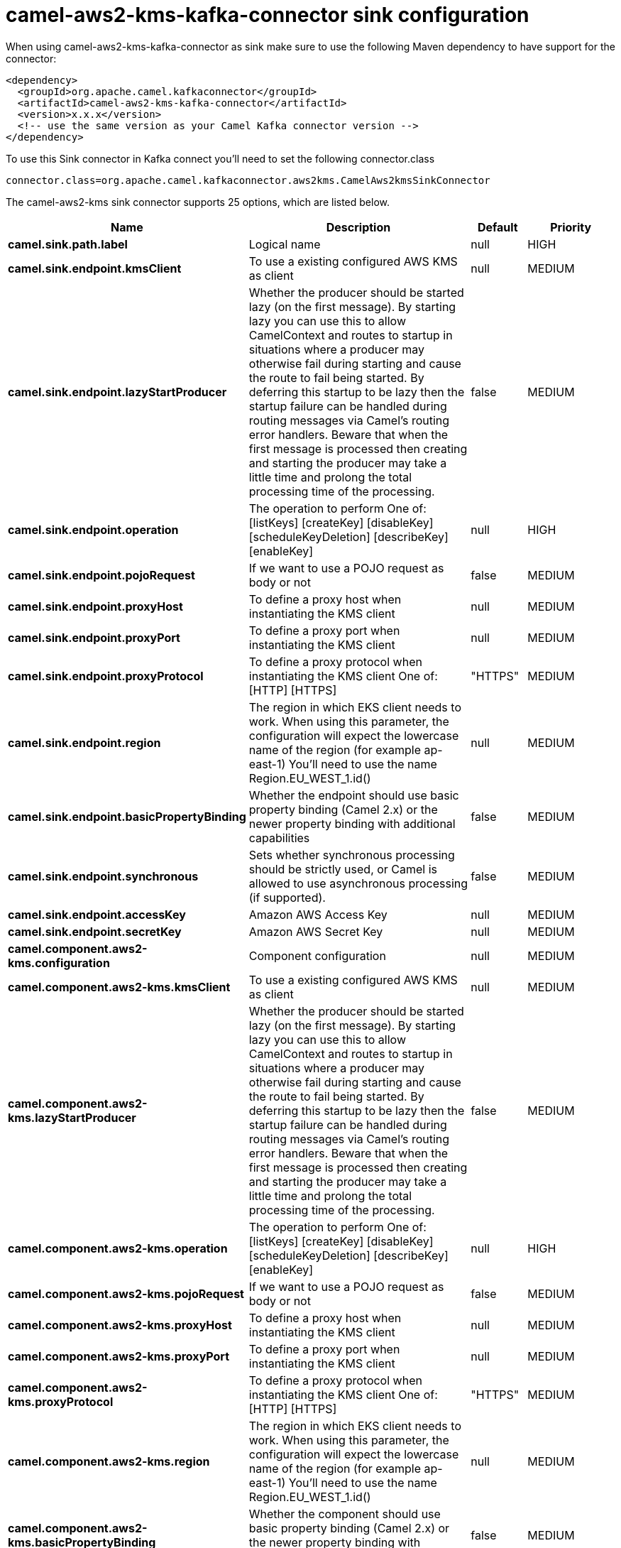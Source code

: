 // kafka-connector options: START
[[camel-aws2-kms-kafka-connector-sink]]
= camel-aws2-kms-kafka-connector sink configuration

When using camel-aws2-kms-kafka-connector as sink make sure to use the following Maven dependency to have support for the connector:

[source,xml]
----
<dependency>
  <groupId>org.apache.camel.kafkaconnector</groupId>
  <artifactId>camel-aws2-kms-kafka-connector</artifactId>
  <version>x.x.x</version>
  <!-- use the same version as your Camel Kafka connector version -->
</dependency>
----

To use this Sink connector in Kafka connect you'll need to set the following connector.class

[source,java]
----
connector.class=org.apache.camel.kafkaconnector.aws2kms.CamelAws2kmsSinkConnector
----


The camel-aws2-kms sink connector supports 25 options, which are listed below.



[width="100%",cols="2,5,^1,2",options="header"]
|===
| Name | Description | Default | Priority
| *camel.sink.path.label* | Logical name | null | HIGH
| *camel.sink.endpoint.kmsClient* | To use a existing configured AWS KMS as client | null | MEDIUM
| *camel.sink.endpoint.lazyStartProducer* | Whether the producer should be started lazy (on the first message). By starting lazy you can use this to allow CamelContext and routes to startup in situations where a producer may otherwise fail during starting and cause the route to fail being started. By deferring this startup to be lazy then the startup failure can be handled during routing messages via Camel's routing error handlers. Beware that when the first message is processed then creating and starting the producer may take a little time and prolong the total processing time of the processing. | false | MEDIUM
| *camel.sink.endpoint.operation* | The operation to perform One of: [listKeys] [createKey] [disableKey] [scheduleKeyDeletion] [describeKey] [enableKey] | null | HIGH
| *camel.sink.endpoint.pojoRequest* | If we want to use a POJO request as body or not | false | MEDIUM
| *camel.sink.endpoint.proxyHost* | To define a proxy host when instantiating the KMS client | null | MEDIUM
| *camel.sink.endpoint.proxyPort* | To define a proxy port when instantiating the KMS client | null | MEDIUM
| *camel.sink.endpoint.proxyProtocol* | To define a proxy protocol when instantiating the KMS client One of: [HTTP] [HTTPS] | "HTTPS" | MEDIUM
| *camel.sink.endpoint.region* | The region in which EKS client needs to work. When using this parameter, the configuration will expect the lowercase name of the region (for example ap-east-1) You'll need to use the name Region.EU_WEST_1.id() | null | MEDIUM
| *camel.sink.endpoint.basicPropertyBinding* | Whether the endpoint should use basic property binding (Camel 2.x) or the newer property binding with additional capabilities | false | MEDIUM
| *camel.sink.endpoint.synchronous* | Sets whether synchronous processing should be strictly used, or Camel is allowed to use asynchronous processing (if supported). | false | MEDIUM
| *camel.sink.endpoint.accessKey* | Amazon AWS Access Key | null | MEDIUM
| *camel.sink.endpoint.secretKey* | Amazon AWS Secret Key | null | MEDIUM
| *camel.component.aws2-kms.configuration* | Component configuration | null | MEDIUM
| *camel.component.aws2-kms.kmsClient* | To use a existing configured AWS KMS as client | null | MEDIUM
| *camel.component.aws2-kms.lazyStartProducer* | Whether the producer should be started lazy (on the first message). By starting lazy you can use this to allow CamelContext and routes to startup in situations where a producer may otherwise fail during starting and cause the route to fail being started. By deferring this startup to be lazy then the startup failure can be handled during routing messages via Camel's routing error handlers. Beware that when the first message is processed then creating and starting the producer may take a little time and prolong the total processing time of the processing. | false | MEDIUM
| *camel.component.aws2-kms.operation* | The operation to perform One of: [listKeys] [createKey] [disableKey] [scheduleKeyDeletion] [describeKey] [enableKey] | null | HIGH
| *camel.component.aws2-kms.pojoRequest* | If we want to use a POJO request as body or not | false | MEDIUM
| *camel.component.aws2-kms.proxyHost* | To define a proxy host when instantiating the KMS client | null | MEDIUM
| *camel.component.aws2-kms.proxyPort* | To define a proxy port when instantiating the KMS client | null | MEDIUM
| *camel.component.aws2-kms.proxyProtocol* | To define a proxy protocol when instantiating the KMS client One of: [HTTP] [HTTPS] | "HTTPS" | MEDIUM
| *camel.component.aws2-kms.region* | The region in which EKS client needs to work. When using this parameter, the configuration will expect the lowercase name of the region (for example ap-east-1) You'll need to use the name Region.EU_WEST_1.id() | null | MEDIUM
| *camel.component.aws2-kms.basicPropertyBinding* | Whether the component should use basic property binding (Camel 2.x) or the newer property binding with additional capabilities | false | MEDIUM
| *camel.component.aws2-kms.accessKey* | Amazon AWS Access Key | null | MEDIUM
| *camel.component.aws2-kms.secretKey* | Amazon AWS Secret Key | null | MEDIUM
|===
// kafka-connector options: END
